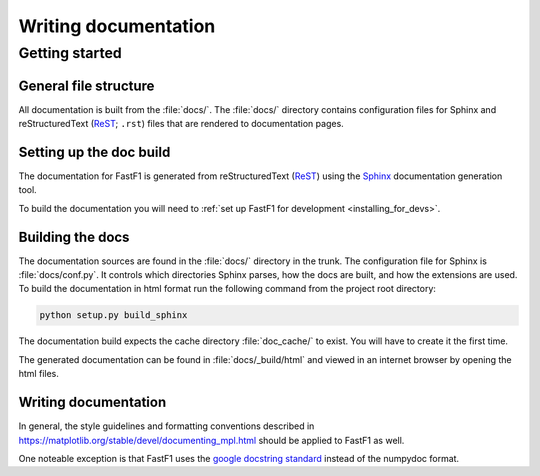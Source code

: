 .. _documenting-fastf1:

=====================
Writing documentation
=====================

Getting started
===============

General file structure
----------------------

All documentation is built from the :file:`docs/`.  The :file:`docs/`
directory contains configuration files for Sphinx and reStructuredText
(ReST_; ``.rst``) files that are rendered to documentation pages.


Setting up the doc build
------------------------

The documentation for FastF1 is generated from reStructuredText (ReST_)
using the Sphinx_ documentation generation tool.

To build the documentation you will need to
:ref:`set up FastF1 for development <installing_for_devs>`.

Building the docs
-----------------

The documentation sources are found in the :file:`docs/` directory in the trunk.
The configuration file for Sphinx is :file:`docs/conf.py`. It controls which
directories Sphinx parses, how the docs are built, and how the extensions are
used. To build the documentation in html format run the following command
from the project root directory:

.. code:: sh

  python setup.py build_sphinx


The documentation build expects the cache directory :file:`doc_cache/` to exist. You will have to create it the first time.


The generated documentation can be found in :file:`docs/_build/html` and viewed
in an internet browser by opening the html files.

Writing documentation
---------------------

In general, the style guidelines and formatting conventions described in
https://matplotlib.org/stable/devel/documenting_mpl.html should be applied to
FastF1 as well.

One noteable exception is that FastF1 uses the `google docstring standard
<https://sphinxcontrib-napoleon.readthedocs.io/en/latest/example_google.html>`_
instead of the numpydoc format.



.. _ReST: https://docutils.sourceforge.io/rst.html
.. _Sphinx: http://www.sphinx-doc.org
